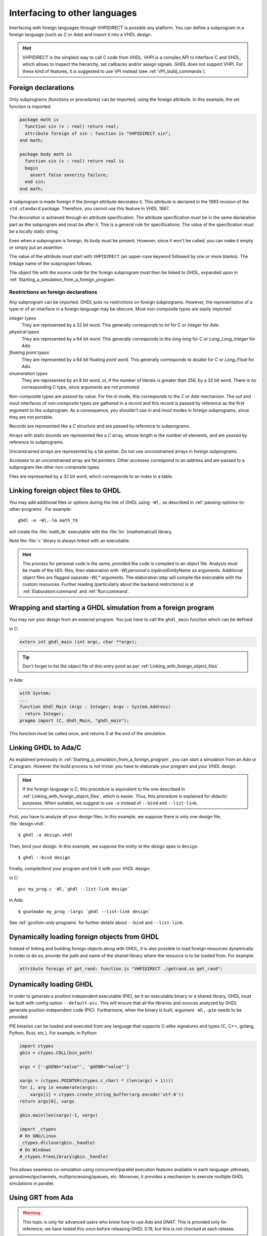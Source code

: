 .. program:: ghdl

.. _USING:Foreign:

Interfacing to other languages
##############################

.. index:: interfacing

.. index:: other languages

.. index:: foreign

.. index:: VHPI

.. index:: VHPIDIRECT

Interfacing with foreign languages through VHPIDIRECT is possible any platform.
You can define a subprogram in a foreign language (such as `C` or
`Ada`) and import it into a VHDL design.

.. HINT::
   VHPIDIRECT is the simplest way to call C code from VHDL. VHPI is a complex API to interface C and VHDL, which allows to
   inspect the hierarchy, set callbacks and/or assign signals. GHDL does not support VHPI. For these kind of features, it is
   suggested to use VPI instead (see :ref:`VPI_build_commands`).

Foreign declarations
====================

Only subprograms (functions or procedures) can be imported, using the foreign
attribute. In this example, the `sin` function is imported:

.. code-block:: VHDL

  package math is
    function sin (v : real) return real;
    attribute foreign of sin : function is "VHPIDIRECT sin";
  end math;

  package body math is
    function sin (v : real) return real is
    begin
      assert false severity failure;
    end sin;
  end math;


A subprogram is made foreign if the `foreign` attribute decorates
it. This attribute is declared in the 1993 revision of the
``std.standard`` package. Therefore, you cannot use this feature in
VHDL 1987.

The decoration is achieved through an attribute specification. The
attribute specification must be in the same declarative part as the
subprogram and must be after it. This is a general rule for specifications.
The value of the specification must be a locally static string.

Even when a subprogram is foreign, its body must be present. However, since
it won't be called, you can make it empty or simply put an assertion.

The value of the attribute must start with ``VHPIDIRECT`` (an
upper-case keyword followed by one or more blanks). The linkage name of the
subprogram follows.

The object file with the source code for the foreign subprogram must then be 
linked to GHDL, expanded upon in :ref:`Starting_a_simulation_from_a_foreign_program`.

.. _Restrictions_on_foreign_declarations:

Restrictions on foreign declarations
------------------------------------

Any subprogram can be imported. GHDL puts no restrictions on foreign
subprograms. However, the representation of a type or of an interface in a
foreign language may be obscure. Most non-composite types are easily imported:


*integer types*
  They are represented by a 32 bit word. This generally corresponds to
  `int` for `C` or `Integer` for `Ada`.

*physical types*
  They are represented by a 64 bit word. This generally corresponds to the
  `long long` for `C` or `Long_Long_Integer` for `Ada`.

*floating point types*
  They are represented by a 64 bit floating point word. This generally
  corresponds to `double` for `C` or `Long_Float` for `Ada`.

*enumeration types*
  They are represented by an 8 bit word, or, if the number of literals is
  greater than 256, by a 32 bit word. There is no corresponding C type, since arguments are
  not promoted.

Non-composite types are passed by value. For the `in` mode, this
corresponds to the `C` or `Ada` mechanism. The `out` and
`inout` interfaces of non-composite types are gathered in a record
and this record is passed by reference as the first argument to the
subprogram. As a consequence, you shouldn't use `in` and
`inout` modes in foreign subprograms, since they are not portable.

Records are represented like a `C` structure and are passed by reference
to subprograms.

Arrays with static bounds are represented like a `C` array, whose
length is the number of elements, and are passed by reference to subprograms.

Unconstrained arrays are represented by a fat pointer. Do not use unconstrained
arrays in foreign subprograms.

Accesses to an unconstrained array are fat pointers. Other accesses correspond to an address and are passed to a subprogram like other non-composite types.

Files are represented by a 32 bit word, which corresponds to an index
in a table.

.. _Linking_with_foreign_object_files:

Linking foreign object files to GHDL
====================================

You may add additional files or options during the link of `GHDL` using
``-Wl,`` as described in :ref:`passing-options-to-other-programs`.
For example::

  ghdl -e -Wl,-lm math_tb

will create the :file:`math_tb` executable with the :file:`lm` (mathematical)
library.

Note the :file:`c` library is always linked with an executable.

.. HINT::
  The process for personal code is the same, provided the code is compiled to an object file.
  Analysis must be made of the HDL files, then elaboration with `-Wl,personal.o toplevelEntityName` as arguments. 
  Additional object files are flagged separate `-Wl,*` arguments. The elaboration step will compile the executable with the custom resources.
  Further reading (particularly about the backend restrictions) is at :ref:`Elaboration:command` and :ref:`Run:command`.

.. _Starting_a_simulation_from_a_foreign_program:

Wrapping and starting a GHDL simulation from a foreign program
==============================================================

You may run your design from an external program. You just have to call
the ``ghdl_main`` function which can be defined:

in C:

.. code-block:: C

  extern int ghdl_main (int argc, char **argv);

.. TIP::
  Don't forget to list the object file of this entry point as per :ref:`Linking_with_foreign_object_files`.

in Ada:

.. code-block:: Ada

  with System;
  ...
  function Ghdl_Main (Argc : Integer; Argv : System.Address)
    return Integer;
  pragma import (C, Ghdl_Main, "ghdl_main");


This function must be called once, and returns 0 at the end of the simulation.

.. _Linking_with_Ada:

Linking GHDL to Ada/C
=====================

As explained previously in :ref:`Starting_a_simulation_from_a_foreign_program`,
you can start a simulation from an `Ada` or `C` program. However the build
process is not trivial: you have to elaborate your program and your
`VHDL` design.

.. HINT::
   If the foreign language is C, this procedure is equivalent to the one described in
   :ref:`Linking_with_foreign_object_files`, which is easier. Thus, this procedure is
   explained for didactic purposes. When suitable, we suggest to use ``-e`` instead
   of ``--bind`` and ``--list-link``.

First, you have to analyze all your design files. In this example, we
suppose there is only one design file, :file:`design.vhdl`.

::

  $ ghdl -a design.vhdl

Then, bind your design. In this example, we suppose the entity at the
design apex is ``design``.

::

  $ ghdl --bind design

Finally, compile/bind your program and link it with your `VHDL`
design:

in C:

::

  gcc my_prog.c -Wl,`ghdl --list-link design`

in Ada:

::

  $ gnatmake my_prog -largs `ghdl --list-link design`

See :ref:`gccllvm-only-programs` for further details about ``--bind`` and ``--list-link``.

Dynamically loading foreign objects from GHDL
=============================================

Instead of linking and building foreign objects along with GHDL, it is also possible to load foreign resources dynamically.
In order to do so, provide the path and name of the shared library where the resource is to be loaded from. For example:

.. code-block:: VHDL

  attribute foreign of get_rand: function is "VHPIDIRECT ./getrand.so get_rand";

Dynamically loading GHDL
========================

In order to generate a position independent executable (PIE), be it an executable binary
or a shared library, GHDL must be built with config option ``--default-pic``. This will ensure
that all the libraries and sources analyzed by GHDL generate position independent code (PIC).
Furthermore, when the binary is built, argument ``-Wl,-pie`` needs to be provided.

PIE binaries can be loaded and executed from any language that supports C-alike signatures and types
(C, C++, golang, Python, Rust, etc.). For example, in Python:

.. code-block:: Python

  import ctypes
  gbin = ctypes.CDLL(bin_path)

  args = ['-gGENA="value"', 'gGENB="value"']

  xargs = (ctypes.POINTER(ctypes.c_char) * (len(args) + 1))()
  for i, arg in enumerate(args):
      xargs[i] = ctypes.create_string_buffer(arg.encode('utf-8'))
  return args[0], xargs

  gbin.main(len(xargv)-1, xargv)

  import _ctypes
  # On GNU/Linux
  _ctypes.dlclose(gbin._handle)
  # On Windows
  #_ctypes.FreeLibrary(gbin._handle)

This allows seamless co-simulation using concurrent/parallel execution features available in each language:
pthreads, goroutines/gochannels, multiprocessing/queues, etc. Moreover, it provides a mechanism to execute multiple
GHDL simulations in parallel.

Using GRT from Ada
==================

.. warning::
  This topic is only for advanced users who know how to use `Ada`
  and `GNAT`. This is provided only for reference; we have tested
  this once before releasing `GHDL` 0.19, but this is not checked at
  each release.

The simulator kernel of `GHDL` named :dfn:`GRT` is written in
`Ada95` and contains a very light and slightly adapted version
of `VHPI`. Since it is an `Ada` implementation it is
called :dfn:`AVHPI`. Although being tough, you may interface to `AVHPI`.

For using `AVHPI`, you need the sources of `GHDL` and to recompile
them (at least the `GRT` library). This library is usually compiled with
a `No_Run_Time` pragma, so that the user does not need to install the
`GNAT` runtime library. However, you certainly want to use the usual
runtime library and want to avoid this pragma. For this, reset the
`GRT_PRAGMA_FLAG` variable.

::

  $ make GRT_PRAGMA_FLAG= grt-all


Since `GRT` is a self-contained library, you don't want
`gnatlink` to fetch individual object files (furthermore this
doesn't always work due to tricks used in `GRT`). For this,
remove all the object files and make the :file:`.ali` files read-only.

::

  $ rm *.o
  $ chmod -w *.ali


You may then install the sources files and the :file:`.ali` files. I have never
tested this step.

You are now ready to use it.

Here is an example, :file:`test_grt.adb` which displays the top
level design name.

.. code-block:: Ada

  with System; use System;
  with Grt.Avhpi; use Grt.Avhpi;
  with Ada.Text_IO; use Ada.Text_IO;
  with Ghdl_Main;

  procedure Test_Grt is
    --  VHPI handle.
    H : VhpiHandleT;
    Status : Integer;

    --  Name.
    Name : String (1 .. 64);
    Name_Len : Integer;
  begin
    --  Elaborate and run the design.
    Status := Ghdl_Main (0, Null_Address);

    --  Display the status of the simulation.
    Put_Line ("Status is " & Integer'Image (Status));

    --  Get the root instance.
    Get_Root_Inst(H);

    --  Disp its name using vhpi API.
    Vhpi_Get_Str (VhpiNameP, H, Name, Name_Len);
    Put_Line ("Root instance name: " & Name (1 .. Name_Len));
  end Test_Grt;


First, analyze and bind your design::

  $ ghdl -a counter.vhdl
  $ ghdl --bind counter


Then build the whole::

  $ gnatmake test_grt -aL`grt_ali_path` -aI`grt_src_path` -largs
   `ghdl --list-link counter`


Finally, run your design::

  $ ./test_grt
  Status is  0
  Root instance name: counter

